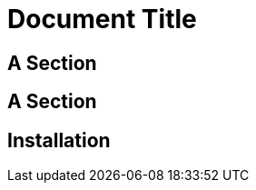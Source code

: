 = Document Title
:idseparator: -
:idprefix:

== A Section

== A Section

[#install]
== Installation
